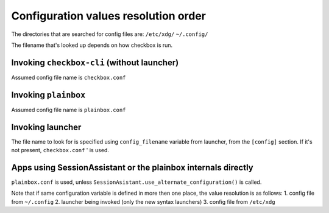 Configuration values resolution order
=====================================

The directories that are searched for config files are:
``/etc/xdg/``
``~/.config/``

The filename that's looked up depends on how checkbox is run.

Invoking ``checkbox-cli`` (without launcher)
--------------------------------------------
Assumed config file name is ``checkbox.conf``

Invoking ``plainbox``
---------------------
Assumed config file name is ``plainbox.conf``

Invoking launcher
-----------------
The file name to look for is specified using ``config_filename`` variable from
launcher, from the ``[config]`` section. If it's not present, ``checkbox.conf``
' is used.

Apps using SessionAssistant or the plainbox internals directly
--------------------------------------------------------------
``plainbox.conf`` is used, unless
``SessionAsistant.use_alternate_configuration()`` is called.

Note that if same configuration variable is defined in more then one place, the
value resolution is as follows:
1. config file from ``~/.config``
2. launcher being invoked (only the new syntax launchers)
3. config file from ``/etc/xdg``
